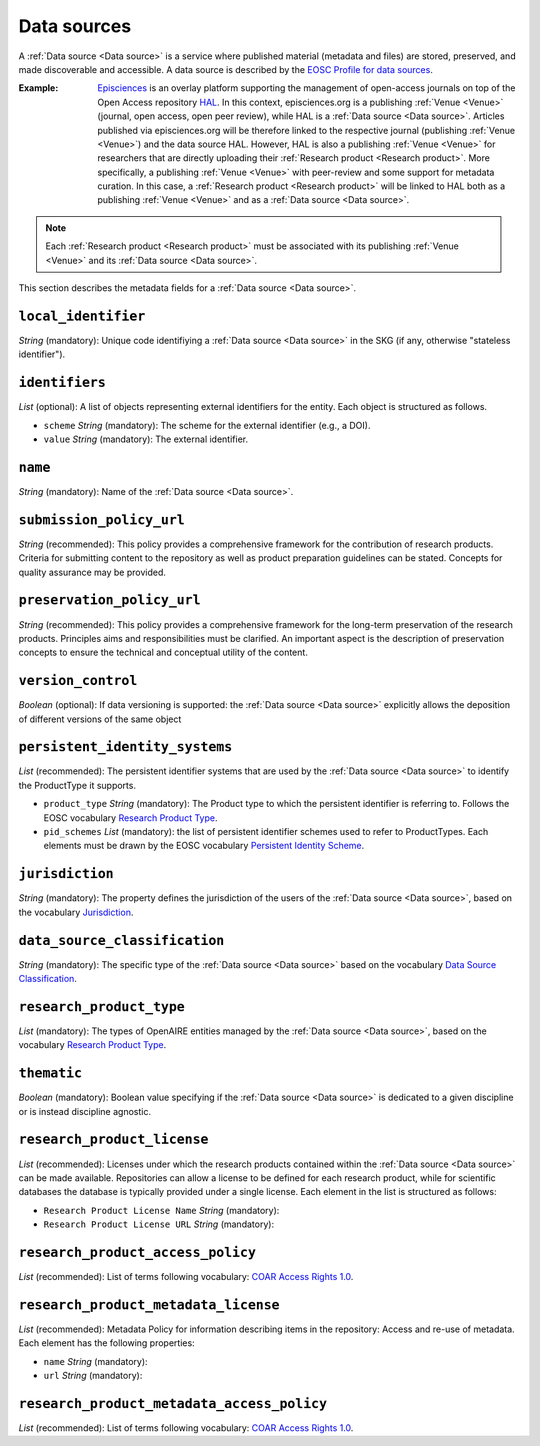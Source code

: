 .. _Data source:

Data sources
############
A :ref:`Data source <Data source>` is a service where published material (metadata and files) are stored, preserved, and made discoverable and accessible. 
A data source is described by the `EOSC Profile for data sources <https://wiki.eoscfuture.eu/display/PUBLIC/D.+v4.00+EOSC+Data+Source+Profile>`_.

:Example: `Episciences <https://episciences.org>`_  is an overlay platform supporting the management of open-access journals on top of the Open Access repository `HAL <https://hal.science>`_. In this context, episciences.org is a publishing :ref:`Venue <Venue>` (journal, open access, open peer review), while HAL is a :ref:`Data source <Data source>`. Articles published via episciences.org will be therefore linked to the respective journal (publishing :ref:`Venue <Venue>`) and the data source HAL. 
    However, HAL is also a publishing :ref:`Venue <Venue>` for researchers that are directly uploading their :ref:`Research product <Research product>`. More specifically, a publishing :ref:`Venue <Venue>` with peer-review and some support for metadata curation. In this case, a :ref:`Research product <Research product>` will be linked to HAL both as a publishing :ref:`Venue <Venue>` and as a :ref:`Data source <Data source>`. 

.. note::
    Each :ref:`Research product <Research product>` must be associated with its publishing :ref:`Venue <Venue>` and its :ref:`Data source <Data source>`.


This section describes the metadata fields for a :ref:`Data source <Data source>`.


``local_identifier``		
----
*String* (mandatory): Unique code identifiying a :ref:`Data source <Data source>` in the SKG (if any, otherwise "stateless identifier").
 
.. code-block:: json
   :linenos:

    "local_identifier": "123"


``identifiers``
----
*List* (optional):  A list of objects representing external identifiers for the entity. Each object is structured as follows.

* ``scheme`` *String* (mandatory): The scheme for the external identifier (e.g., a DOI).
* ``value`` *String* (mandatory): The external identifier.

.. code-block:: json
   :linenos:

    "identifiers": [
        {
            "scheme": "doi"
            "value": "https://doi.org/..."
        }
    ]


``name``
----
*String* (mandatory): Name of the :ref:`Data source <Data source>`.
 
.. code-block:: json
   :linenos:

    "name": "Zenodo"


``submission_policy_url``	
----
*String* (recommended): This policy provides a comprehensive framework for the contribution of research products. Criteria for submitting content to the repository as well as product preparation guidelines can be stated. Concepts for quality assurance may be provided.
 
.. code-block:: json
   :linenos:

    "submission_policy_url": "https://..."


``preservation_policy_url``	
----
*String* (recommended): This policy provides a comprehensive framework for the long-term preservation of the research products. Principles aims and responsibilities must be clarified. An important aspect is the description of preservation concepts to ensure the technical and conceptual utility of the content.
 
.. code-block:: json
   :linenos:

    "preservation_policy_url": "https://..."


``version_control``	
----
*Boolean* (optional): If data versioning is supported: the :ref:`Data source <Data source>` explicitly allows the deposition of different versions of the same object
 
.. code-block:: json
   :linenos:

    "version_control": true


``persistent_identity_systems``	
----
*List* (recommended): The persistent identifier systems that are used by the :ref:`Data source <Data source>` to identify the ProductType it supports.


* ``product_type`` *String* (mandatory): The Product type to which the persistent identifier is referring to. Follows the EOSC vocabulary `Research Product Type <https://wiki.eoscfuture.eu/display/PUBLIC/D.+v4.00+EOSC+Data+Source+Profile#D.v4.00EOSCDataSourceProfile-ResearchProductType>`_.
* ``pid_schemes`` *List* (mandatory): the list of persistent identifier schemes used to refer to ProductTypes. Each elements must be drawn by the EOSC vocabulary `Persistent Identity Scheme <https://wiki.eoscfuture.eu/display/PUBLIC/D.+v4.00+EOSC+Data+Source+Profile#D.v4.00EOSCDataSourceProfile-PersistentIdentityScheme>`_.
 
.. code-block:: json
   :linenos:

    "persistent_identity_systems": [
        {
            "product_type": "Research Literature",
            "pid_schemes": ["DOI", "Handle"]
        }
    ]


``jurisdiction``	
----
*String* (mandatory): The property defines the jurisdiction of the users of the :ref:`Data source <Data source>`, based on the vocabulary `Jurisdiction <https://wiki.eoscfuture.eu/display/PUBLIC/D.+v4.00+EOSC+Data+Source+Profile#D.v4.00EOSCDataSourceProfile-Jurisdiction>`_.
 
.. code-block:: json
   :linenos:

    "jurisdiction": "National"


``data_source_classification``	
----
*String* (mandatory): The specific type of the :ref:`Data source <Data source>` based on the vocabulary `Data Source Classification <https://wiki.eoscfuture.eu/display/PUBLIC/D.+v4.00+EOSC+Data+Source+Profile#D.v4.00EOSCDataSourceProfile-DataSourceClassification>`_.
 
.. code-block:: json
   :linenos:

    "data_source_classification": "Journal Archive"


``research_product_type``	
----
*List* (mandatory): The types of OpenAIRE entities managed by the :ref:`Data source <Data source>`, based on the vocabulary `Research Product Type <https://wiki.eoscfuture.eu/display/PUBLIC/D.+v4.00+EOSC+Data+Source+Profile#D.v4.00EOSCDataSourceProfile-ResearchProductType>`_.
 
.. code-block:: json
   :linenos:

    "research_product_type": []


``thematic``	
----
*Boolean* (mandatory): Boolean value specifying if the :ref:`Data source <Data source>` is dedicated to a given discipline or is instead discipline agnostic.
 
.. code-block:: json
   :linenos:

    "thematic": false


``research_product_license``	
----
*List* (recommended): Licenses under which the research products contained within the :ref:`Data source <Data source>` can be made available. Repositories can allow a license to be defined for each research product, while for scientific databases the database is typically provided under a single license. Each element in the list is structured as follows:
 
* ``Research Product License Name`` *String* (mandatory): 
* ``Research Product License URL`` *String* (mandatory): 
 
.. code-block:: json
   :linenos:

    "research_product_license": [
        {
            "name": "..."
            "url": "https://..."
        }
    ]


``research_product_access_policy``		
----
*List* (recommended): List of terms following vocabulary: `COAR Access Rights 1.0 <https://vocabularies.coar-repositories.org/access_rights/>`_.
 
.. code-block:: json
   :linenos:

    "research_product_access_policy": ["open access"]


``research_product_metadata_license``	
----
*List* (recommended): Metadata Policy for information describing items in the repository: Access and re-use of metadata. Each element has the following properties:

* ``name`` *String* (mandatory): 
* ``url`` *String* (mandatory): 
 
.. code-block:: json
   :linenos:

    "research_product_metadata_license": [
        {
            "name": "..."
            "url": "https://..."
        }
    ]


``research_product_metadata_access_policy``		
----
*List* (recommended): List of terms following vocabulary: `COAR Access Rights 1.0 <https://vocabularies.coar-repositories.org/access_rights/>`_.
 
.. code-block:: json
   :linenos:

    "research_product_metadata_access_policy": ["open access"]


